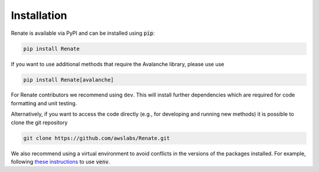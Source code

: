 Installation
************

Renate is available via PyPI and can be installed using :code:`pip`:

.. code-block:: bash

    pip install Renate

If you want to use additional methods that require the Avalanche library, please use use

.. code-block:: bash

    pip install Renate[avalanche]

For Renate contributors we recommend using ``dev``.
This will install further dependencies which are required for code formatting and unit testing.

Alternatively, if you want to access the code directly (e.g., for developing and running new methods)
it is possible to clone the git repository

.. code-block:: bash

    git clone https://github.com/awslabs/Renate.git

We also recommend using a virtual environment to avoid conflicts in the 
versions of the packages installed. For example, following
`these instructions <https://docs.python.org/3/library/venv.html>`_ to use :code:`venv`.
